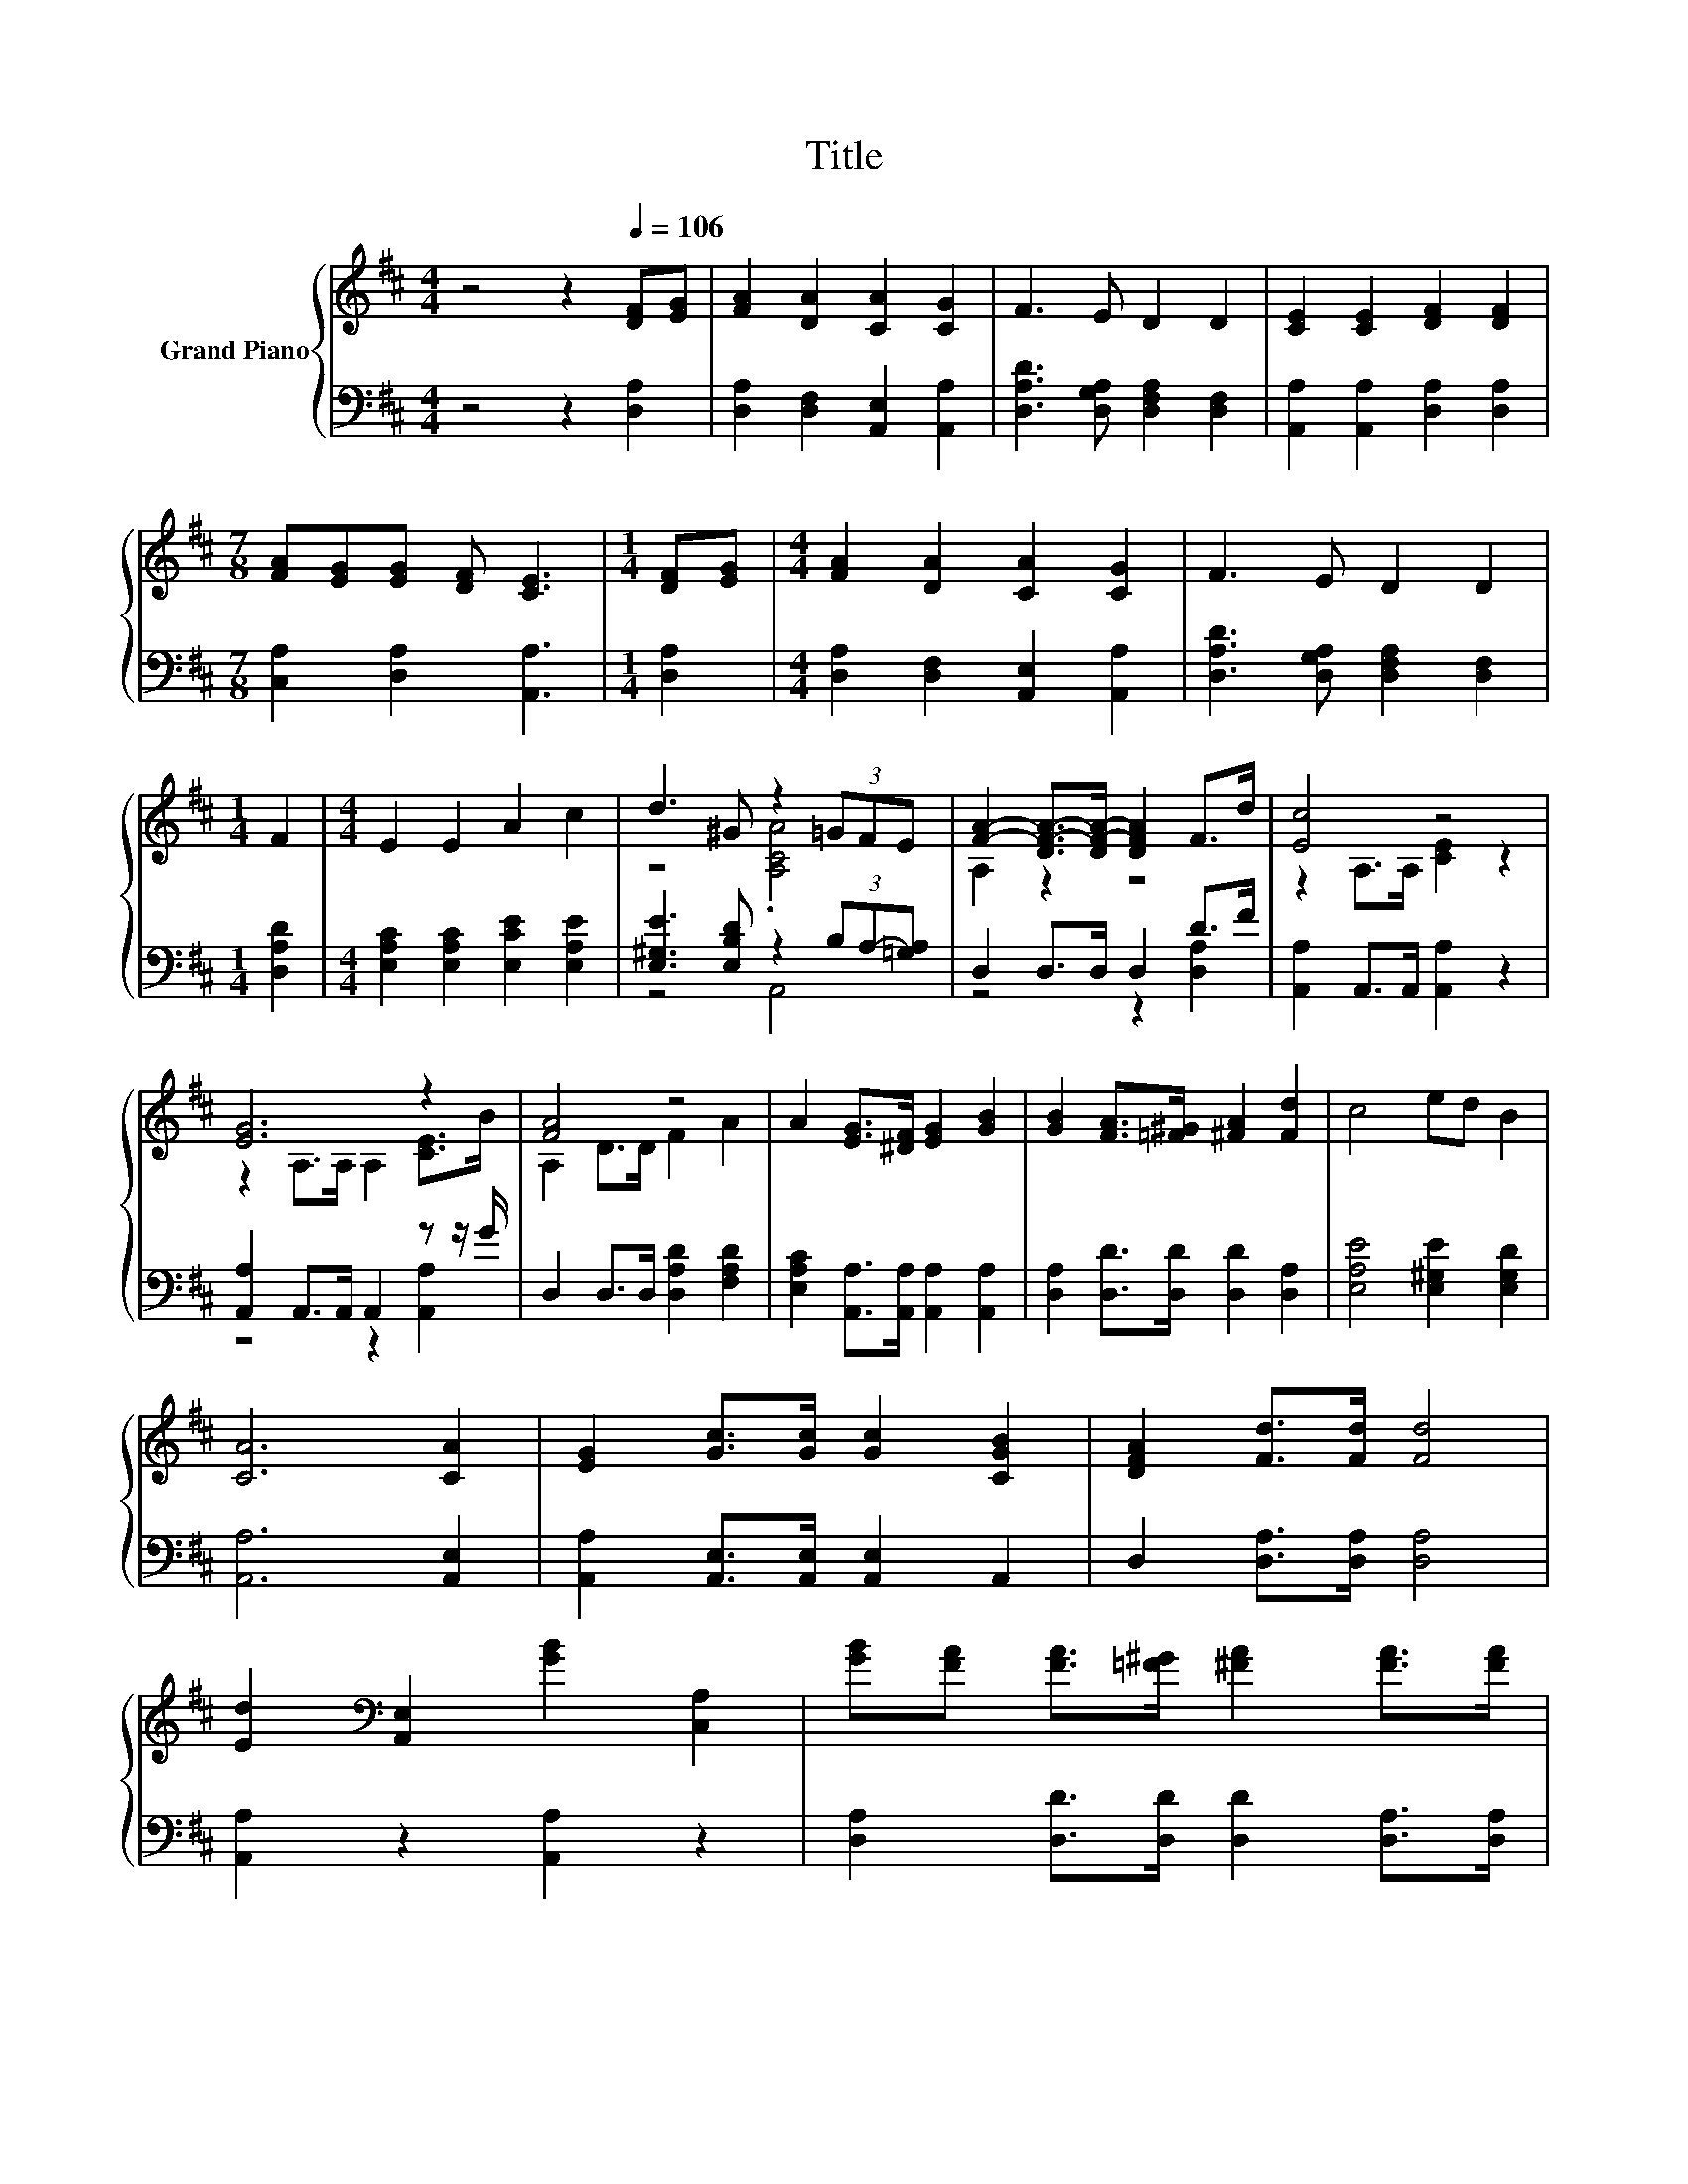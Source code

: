 X:1
T:Title
%%score { ( 1 3 ) | ( 2 4 ) }
L:1/8
M:4/4
K:D
V:1 treble nm="Grand Piano"
V:3 treble 
V:2 bass 
V:4 bass 
V:1
 z4 z2[Q:1/4=106] [DF][EG] | [FA]2 [DA]2 [CA]2 [CG]2 | F3 E D2 D2 | [CE]2 [CE]2 [DF]2 [DF]2 | %4
[M:7/8] [FA][EG][EG] [DF] [CE]3 |[M:1/4] [DF][EG] |[M:4/4] [FA]2 [DA]2 [CA]2 [CG]2 | F3 E D2 D2 | %8
[M:1/4] F2 |[M:4/4] E2 E2 A2 c2 | d3 ^G z2 (3=GFE | [FA]2- [DF-A-]>[DF-A-] [DFA]2 F>d | [Ec]4 z4 | %13
 [EG]6 z2 | [FA]4 z4 | A2 [EG]>[^DF] [EG]2 [GB]2 | [GB]2 [FA]>[=F^G] [^FA]2 [Fd]2 | c4 ed B2 | %18
 [CA]6 [CA]2 | [EG]2 [Gc]>[Gc] [Gc]2 [CGB]2 | [DFA]2 [Fd]>[Fd] [Fd]4 | %21
 [Ed]2[K:bass] [A,,E,]2 [GB]2 [C,A,]2 | [GB][FA] [FA]>[=F^G] [^FA]2 [FA]>[FA] | %23
 [EG]2 [Ac]>[GB] [FA]2 [EG]2 | FF G2 A4 | BB B2 [Gc][Gc] [Gc]2 |[M:3/4] [Fd]6 |] %27
V:2
 z4 z2 [D,A,]2 | [D,A,]2 [D,F,]2 [A,,E,]2 [A,,A,]2 | [D,A,D]3 [D,G,A,] [D,F,A,]2 [D,F,]2 | %3
 [A,,A,]2 [A,,A,]2 [D,A,]2 [D,A,]2 |[M:7/8] [C,A,]2 [D,A,]2 [A,,A,]3 |[M:1/4] [D,A,]2 | %6
[M:4/4] [D,A,]2 [D,F,]2 [A,,E,]2 [A,,A,]2 | [D,A,D]3 [D,G,A,] [D,F,A,]2 [D,F,]2 |[M:1/4] [D,A,D]2 | %9
[M:4/4] [E,A,C]2 [E,A,C]2 [E,CE]2 [E,A,E]2 | [E,^G,E]3 [E,B,D] z2 (3B,A,-[=G,A,] | %11
 D,2 D,>D, D,2 D>F | [A,,A,]2 A,,>A,, [A,,A,]2 z2 | [A,,A,]2 A,,>A,, A,,2 z z/ G/ | %14
 D,2 D,>D, [D,A,D]2 [F,A,D]2 | [E,A,C]2 [A,,A,]>[A,,A,] [A,,A,]2 [A,,A,]2 | %16
 [D,A,]2 [D,D]>[D,D] [D,D]2 [D,A,]2 | [E,A,E]4 [E,^G,E]2 [E,G,D]2 | [A,,A,]6 [A,,E,]2 | %19
 [A,,A,]2 [A,,E,]>[A,,E,] [A,,E,]2 A,,2 | D,2 [D,A,]>[D,A,] [D,A,]4 | [A,,A,]2 z2 [A,,A,]2 z2 | %22
 [D,A,]2 [D,D]>[D,D] [D,D]2 [D,A,]>[D,A,] | [A,,A,]2 [A,,A,]>[A,,A,] [A,,A,]2 [C,A,]2 | %24
 [D,A,D][D,A,D] [E,A,C]2 [F,A,D]4 | [G,D][G,D] [G,D]2 [E,A,][E,A,] [A,,A,]2 |[M:3/4] [D,A,]6 |] %27
V:3
 x8 | x8 | x8 | x8 |[M:7/8] x7 |[M:1/4] x2 |[M:4/4] x8 | x8 |[M:1/4] x2 |[M:4/4] x8 | z4 .[A,CA]4 | %11
 A,2 z2 z4 | z2 A,>A, [CE]2 z2 | z2 A,>A, A,2 [CE]>B | A,2 D>D F2 A2 | x8 | x8 | x8 | x8 | x8 | %20
 x8 | x2[K:bass] x6 | x8 | x8 | x8 | x8 |[M:3/4] x6 |] %27
V:4
 x8 | x8 | x8 | x8 |[M:7/8] x7 |[M:1/4] x2 |[M:4/4] x8 | x8 |[M:1/4] x2 |[M:4/4] x8 | z4 A,,4 | %11
 z4 z2 [D,A,]2 | x8 | z4 z2 [A,,A,]2 | x8 | x8 | x8 | x8 | x8 | x8 | x8 | x8 | x8 | x8 | x8 | x8 | %26
[M:3/4] x6 |] %27

